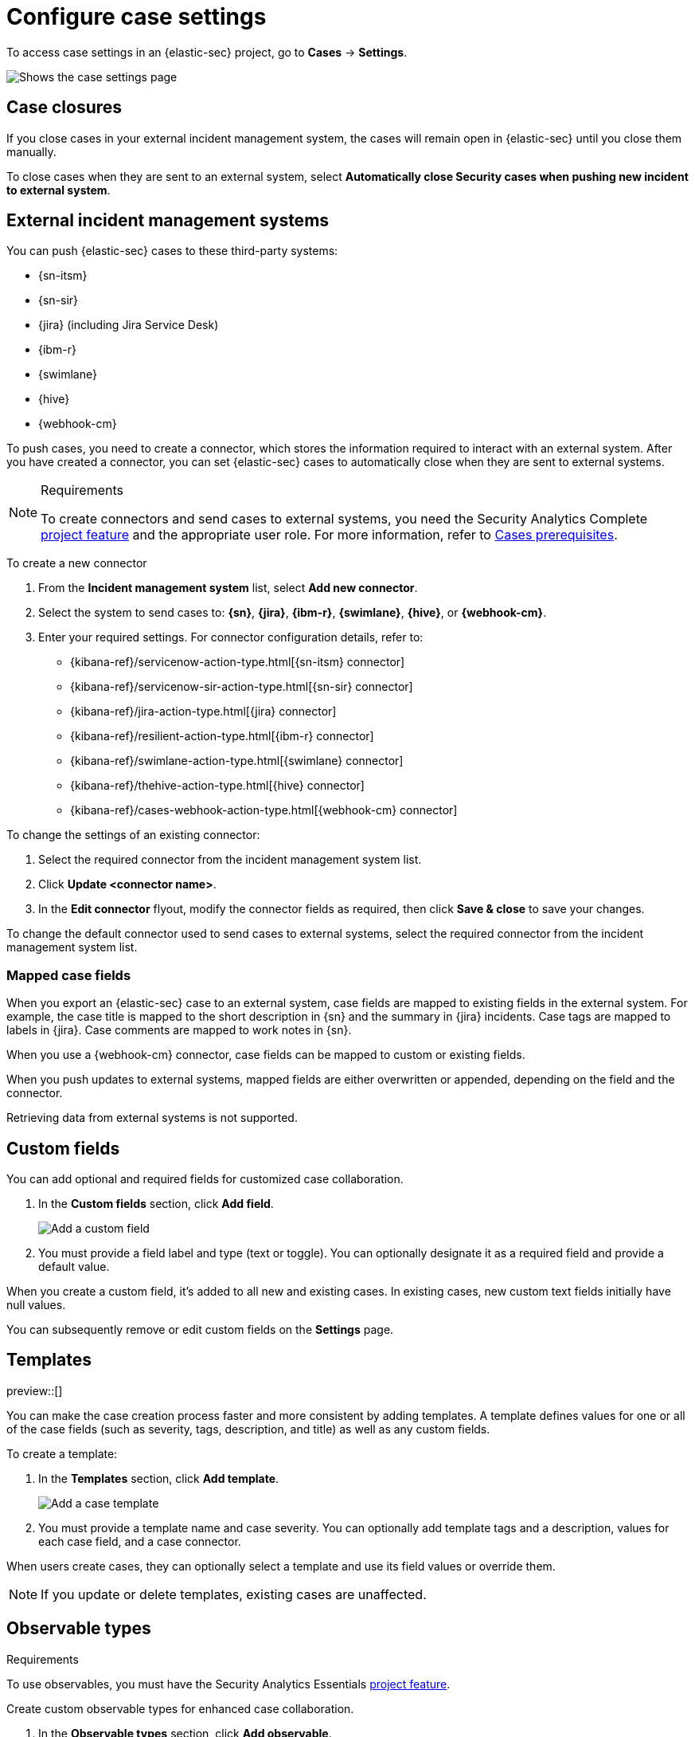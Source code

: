 [[security-cases-settings]]
= Configure case settings

// :description: Change the default behavior of {elastic-sec} cases by adding connectors, custom fields, templates, and closure options.
// :keywords: serverless, security, how-to, configure


To access case settings in an {elastic-sec} project, go to **Cases** → **Settings**.

[role="screenshot"]
image::images/cases-settings/security-cases-settings.png[Shows the case settings page]

// NOTE: This is an autogenerated screenshot. Do not edit it directly.

[discrete]
[[security-cases-settings-case-closures]]
== Case closures

If you close cases in your external incident management system, the cases will remain open in {elastic-sec} until you close them manually.

To close cases when they are sent to an external system, select **Automatically close Security cases when pushing new incident to external system**.

[discrete]
[[security-cases-settings-external-incident-management-systems]]
== External incident management systems

You can push {elastic-sec} cases to these third-party systems:

* {sn-itsm}
* {sn-sir}
* {jira} (including Jira Service Desk)
* {ibm-r}
* {swimlane}
* {hive}
* {webhook-cm}

To push cases, you need to create a connector, which stores the information required to interact with an external system. After you have created a connector, you can set {elastic-sec} cases to automatically close when they are sent to external systems.

.Requirements
[NOTE]
====
To create connectors and send cases to external systems, you need the Security Analytics Complete <<elasticsearch-manage-project,project feature>> and the appropriate user role. For more information, refer to <<security-cases-requirements,Cases prerequisites>>.
====

To create a new connector

. From the **Incident management system** list, select **Add new connector**.
. Select the system to send cases to: **{sn}**, **{jira}**, **{ibm-r}**, **{swimlane}**, **{hive}**, or **{webhook-cm}**.
. Enter your required settings. For connector configuration details, refer to:
+
** {kibana-ref}/servicenow-action-type.html[{sn-itsm} connector]
** {kibana-ref}/servicenow-sir-action-type.html[{sn-sir} connector]
** {kibana-ref}/jira-action-type.html[{jira} connector]
** {kibana-ref}/resilient-action-type.html[{ibm-r} connector]
** {kibana-ref}/swimlane-action-type.html[{swimlane} connector]
** {kibana-ref}/thehive-action-type.html[{hive} connector]
** {kibana-ref}/cases-webhook-action-type.html[{webhook-cm} connector]

To change the settings of an existing connector:

. Select the required connector from the incident management system list.
. Click **Update <connector name>**.
. In the **Edit connector** flyout, modify the connector fields as required, then click **Save & close** to save your changes.

To change the default connector used to send cases to external systems, select the required connector from the incident management system list.

[discrete]
[[security-cases-settings-mapped-case-fields]]
=== Mapped case fields

When you export an {elastic-sec} case to an external system, case fields are mapped to existing fields in the external system.
For example, the case title is mapped to the short description in {sn} and the summary in {jira} incidents.
Case tags are mapped to labels in {jira}.
Case comments are mapped to work notes in {sn}.

When you use a {webhook-cm} connector, case fields can be mapped to custom or existing fields.

When you push updates to external systems, mapped fields are either overwritten or appended, depending on the field and the connector.

Retrieving data from external systems is not supported.

[discrete]
[[security-cases-settings-custom-fields]]
== Custom fields

You can add optional and required fields for customized case collaboration.

. In the **Custom fields** section, click **Add field**.
+
[role="screenshot"]
image::images/cases-settings/security-cases-custom-fields.png[Add a custom field]
+
// NOTE: This is an autogenerated screenshot. Do not edit it directly.
. You must provide a field label and type (text or toggle).
You can optionally designate it as a required field and provide a default value.

When you create a custom field, it's added to all new and existing cases.
In existing cases, new custom text fields initially have null values.

You can subsequently remove or edit custom fields on the **Settings** page.

[discrete]
[[security-cases-settings-templates]]
== Templates

preview::[]

You can make the case creation process faster and more consistent by adding templates.
A template defines values for one or all of the case fields (such as severity, tags, description, and title) as well as any custom fields.

To create a template:

. In the **Templates** section, click **Add template**.
+
[role="screenshot"]
image::images/cases-settings/security-cases-templates.png[Add a case template]
+
// NOTE: This is an autogenerated screenshot. Do not edit it directly.
. You must provide a template name and case severity. You can optionally add template tags and a description, values for each case field, and a case connector.

When users create cases, they can optionally select a template and use its field values or override them.

[NOTE]
====
If you update or delete templates, existing cases are unaffected.
====

[float]
[[security-cases-observable-types]]
== Observable types

.Requirements
[sidebar]
--
To use observables, you must have the Security Analytics Essentials <<elasticsearch-manage-project,project feature>>.
--

Create custom observable types for enhanced case collaboration.

//+
//--
//[role="screenshot"]
//image::images/cases-observable-types.png[Add an observable type in case settings]
// NOTE: This is an autogenerated screenshot. Do not edit it directly.
//--

. In the *Observable types* section, click *Add observable*.
. Provide an observable type label, then click *Save*. 
+
NOTE: You can create up to 10 custom observable types.

You can subsequently remove or edit custom fields on the **Settings** page.

IMPORTANT: If you update or delete an observable that uses a custom observable type, that observable will no longer be visible from cases to which it was added.
